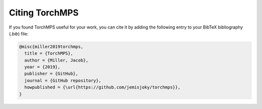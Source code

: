 Citing TorchMPS
###############

If you found TorchMPS useful for your work, you can cite it by adding the following entry to your BibTeX bibliography (`.bib`) file:

.. code-block:: latex

    @misc{miller2019torchmps,
      title = {TorchMPS},
      author = {Miller, Jacob},
      year = {2019},
      publisher = {GitHub},
      journal = {GitHub repository},
      howpublished = {\url{https://github.com/jemisjoky/torchmps}},
    }